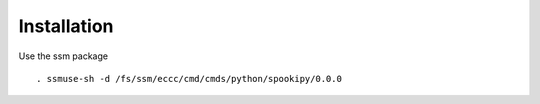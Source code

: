 .. raw:: org

   #+TITLE_: INSTALL

Installation
============

Use the ssm package

::

   . ssmuse-sh -d /fs/ssm/eccc/cmd/cmds/python/spookipy/0.0.0
